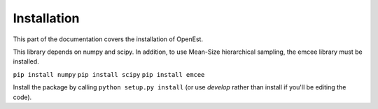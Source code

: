 .. _install:

Installation
============

This part of the documentation covers the installation of OpenEst.

This library depends on numpy and scipy.  In addition, to use Mean-Size hierarchical sampling, the emcee library must be installed.


``pip install numpy``
``pip install scipy``
``pip install emcee``


Install the package by calling
``python setup.py install``
(or use `develop` rather than install if you'll be editing the code).
